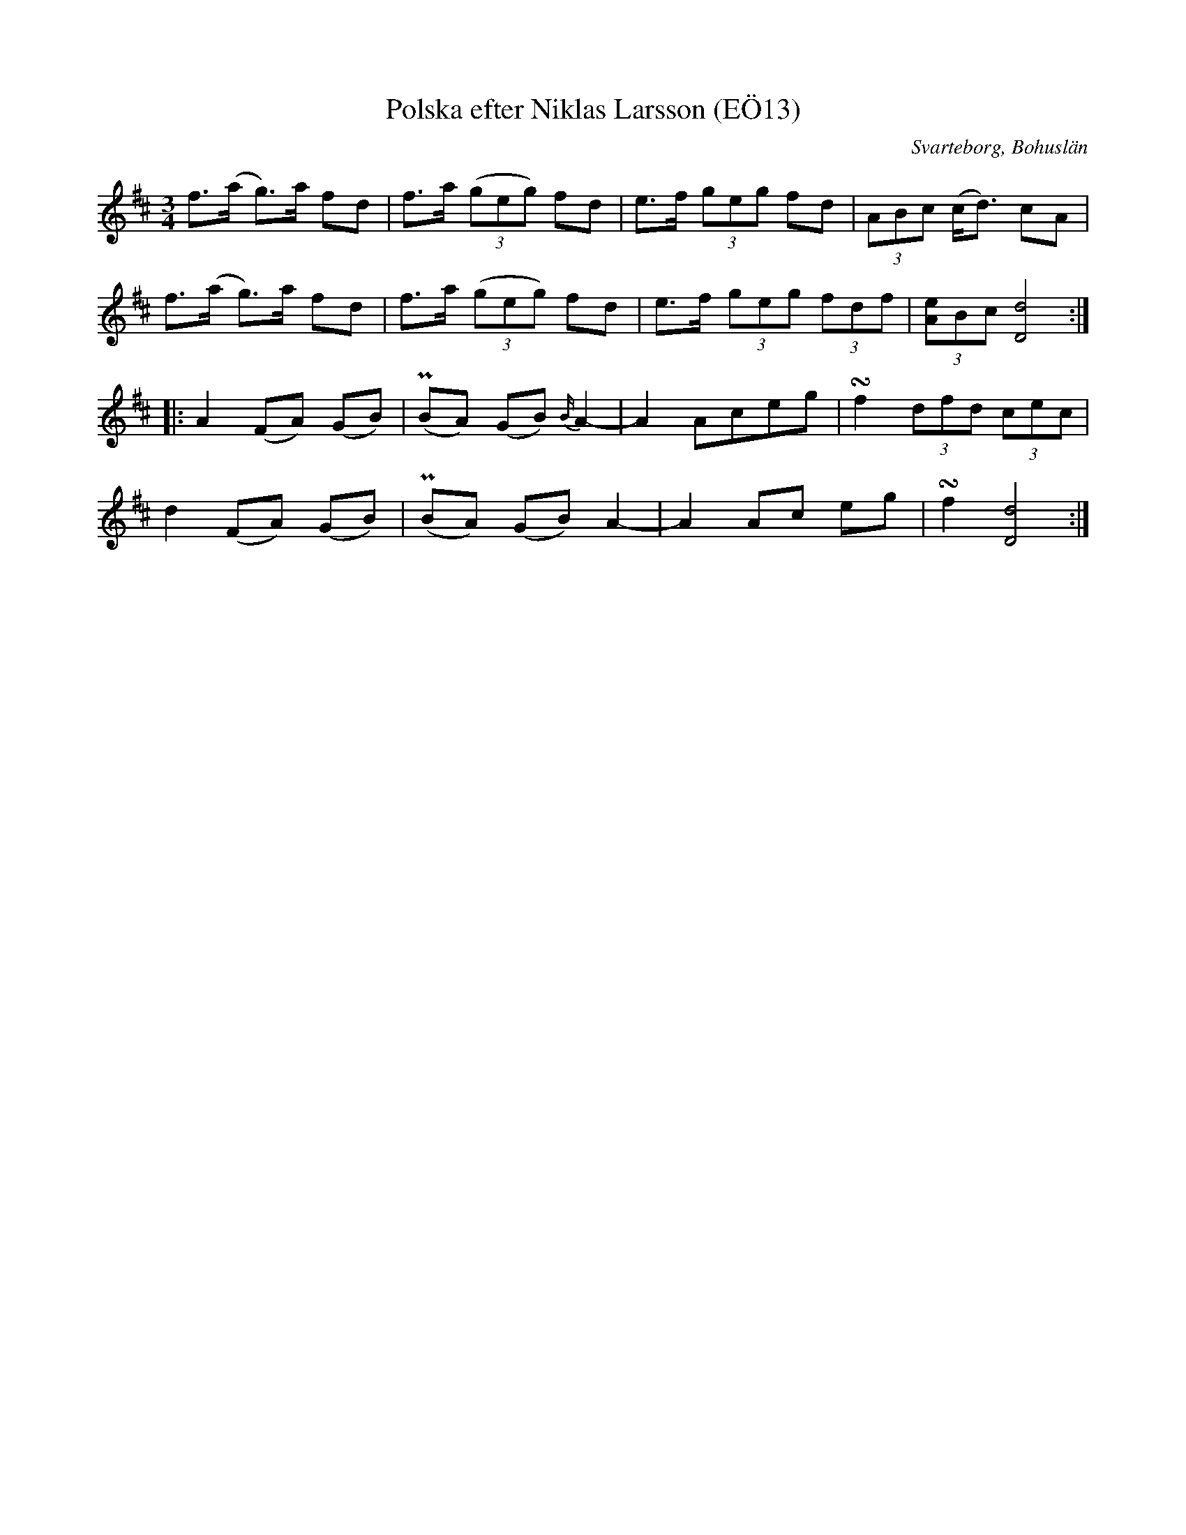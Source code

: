 %%abc-charset utf-8

X:13
T:Polska efter Niklas Larsson (EÖ13)
S:efter Niklas Larsson
B:EÖ, nr 13
O:Svarteborg, Bohuslän
R:Polska
Z:Nils L
M:3/4
L:1/8
K:D
f>(a g)>a fd | f>a ((3geg) fd | e>f (3geg fd | (3ABc (c<d) cA |
f>(a g)>a fd | f>a ((3geg) fd | e>f (3geg (3fdf | (3[Ae]Bc [dD]4 ::
A2 (FA) (GB) | (PBA) (GB) {B/2}A2- | A2 Aceg | !turn!f2 (3dfd (3cec |
d2 (FA) (GB) | (PBA) (GB) A2- | A2 Ac eg | !turn!f2 [dD]4 :|

